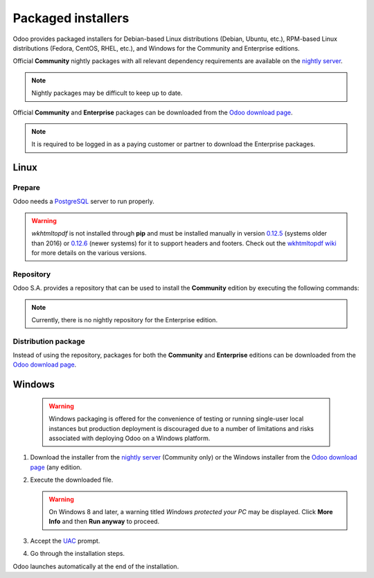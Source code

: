 ===================
Packaged installers
===================

Odoo provides packaged installers for Debian-based Linux distributions (Debian, Ubuntu, etc.),
RPM-based Linux distributions (Fedora, CentOS, RHEL, etc.), and Windows for the Community and
Enterprise editions.

Official **Community** nightly packages with all relevant dependency requirements are available on
the `nightly server <https://nightly.odoo.com>`_.

.. note::
   Nightly packages may be difficult to keep up to date.

Official **Community** and **Enterprise** packages can be downloaded from the `Odoo download page
<https://www.odoo.com/page/download>`_.

.. note::
   It is required to be logged in as a paying customer or partner to download the Enterprise
   packages.

.. _install/packages/linux:

Linux
=====

Prepare
-------

Odoo needs a `PostgreSQL <https://www.postgresql.org/>`_ server to run properly.

.. tabs::

   .. group-tab:: Debian/Ubuntu

      The default configuration for the Odoo 'deb' package is to use the PostgreSQL server on the
      same host as the Odoo instance. Execute the following command to install the PostgreSQL
      server:

      .. code-block:: console

         $ sudo apt install postgresql -y

   .. group-tab:: Fedora

      Make sure that the `sudo` command is available and well configured and, only then, execute the
      following command to install the PostgreSQL server:

      .. code-block:: console

         $ sudo dnf install -y postgresql-server
         $ sudo postgresql-setup --initdb --unit postgresql
         $ sudo systemctl enable postgresql
         $ sudo systemctl start postgresql

.. warning::
   `wkhtmltopdf` is not installed through **pip** and must be installed manually in version `0.12.5
   <https://github.com/wkhtmltopdf/wkhtmltopdf/releases/tag/0.12.5>`_ (systems older than 2016) or
   `0.12.6 <https://wkhtmltopdf.org/downloads.html>`_ (newer systems) for it to support headers and
   footers. Check out the `wkhtmltopdf wiki <https://github.com/odoo/odoo/wiki/Wkhtmltopdf>`_ for
   more details on the various versions.

Repository
----------

Odoo S.A. provides a repository that can be used to install the **Community** edition by executing
the following commands:

.. tabs::

   .. group-tab:: Debian/Ubuntu

      .. code-block:: console

         $ wget -q -O - https://nightly.odoo.com/odoo.key | sudo gpg --dearmor -o /usr/share/keyrings/odoo-archive-keyring.gpg
         $ echo 'deb [signed-by=/usr/share/keyrings/odoo-archive-keyring.gpg] https://nightly.odoo.com/{CURRENT_MAJOR_BRANCH}/nightly/deb/ ./' | sudo tee /etc/apt/sources.list.d/odoo.list
         $ sudo apt-get update && sudo apt-get install odoo

      Use the usual `apt-get upgrade` command to keep the installation up-to-date.

   .. group-tab:: Fedora

      .. code-block:: console

         $ sudo dnf config-manager --add-repo=https://nightly.odoo.com/{CURRENT_MAJOR_BRANCH}/nightly/rpm/odoo.repo
         $ sudo dnf install -y odoo
         $ sudo systemctl enable odoo
         $ sudo systemctl start odoo

.. note::
   Currently, there is no nightly repository for the Enterprise edition.

Distribution package
--------------------

Instead of using the repository, packages for both the **Community** and **Enterprise** editions can
be downloaded from the `Odoo download page <https://www.odoo.com/page/download>`_.

.. tabs::

   .. group-tab:: Debian/Ubuntu

      .. note::
         Odoo {CURRENT_MAJOR_VERSION} 'deb' package currently supports `Debian Buster
         <https://www.debian.org/releases/buster/>`_ and `Ubuntu 18.04
         <https://releases.ubuntu.com/18.04>`_ or above.

      Once downloaded, execute the following commands **as root** to install Odoo as a service,
      create the necessary PostgreSQL user, and automatically start the server:

      .. code-block:: console

         # dpkg -i <path_to_installation_package> # this probably fails with missing dependencies
         # apt-get install -f # should install the missing dependencies
         # dpkg -i <path_to_installation_package>

      .. warning::
         - The `python3-xlwt` Debian package, needed to export into the XLS format, does not exist
           in Debian Buster nor Ubuntu 18.04. If needed, install it manually with the following:

           .. code-block:: console

              $ sudo pip3 install xlwt

         - The `num2words` Python package - needed to render textual amounts - does not exist in
           Debian Buster nor Ubuntu 18.04, which could cause problems with the `l10n_mx_edi` module.
           If needed, install it manually with the following:

           .. code-block:: console

              $ sudo pip3 install num2words

   .. group-tab:: Fedora

      .. note::
         Odoo {CURRENT_MAJOR_VERSION} 'rpm' package supports Fedora 36.

      Once downloaded, the package can be installed using the 'dnf' package manager:

      .. code-block:: console

         $ sudo dnf localinstall odoo_{CURRENT_MAJOR_BRANCH}.latest.noarch.rpm
         $ sudo systemctl enable odoo
         $ sudo systemctl start odoo

.. _install/packages/windows:

Windows
=======

   .. warning::
      Windows packaging is offered for the convenience of testing or running single-user local
      instances but production deployment is discouraged due to a number of limitations and risks
      associated with deploying Odoo on a Windows platform.

#. Download the installer from the `nightly server <https://nightly.odoo.com>`_ (Community only) or
   the Windows installer from the `Odoo download page <https://www.odoo.com/page/download>`_ (any
   edition.
#. Execute the downloaded file.

   .. warning::
      On Windows 8 and later, a warning titled *Windows protected your PC* may be displayed. Click
      **More Info** and then **Run anyway** to proceed.

#. Accept the `UAC <https://en.wikipedia.org/wiki/User_Account_Control>`_ prompt.
#. Go through the installation steps.

Odoo launches automatically at the end of the installation.
